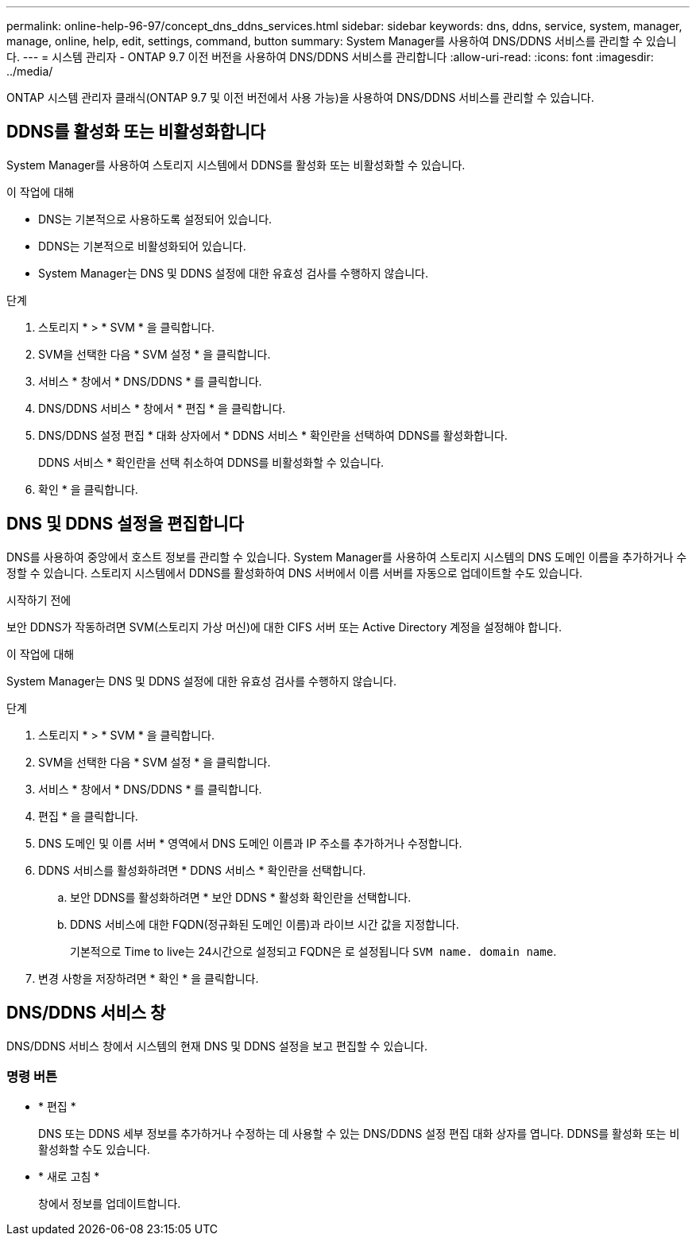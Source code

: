 ---
permalink: online-help-96-97/concept_dns_ddns_services.html 
sidebar: sidebar 
keywords: dns, ddns, service, system, manager, manage, online, help, edit, settings, command, button 
summary: System Manager를 사용하여 DNS/DDNS 서비스를 관리할 수 있습니다. 
---
= 시스템 관리자 - ONTAP 9.7 이전 버전을 사용하여 DNS/DDNS 서비스를 관리합니다
:allow-uri-read: 
:icons: font
:imagesdir: ../media/


[role="lead"]
ONTAP 시스템 관리자 클래식(ONTAP 9.7 및 이전 버전에서 사용 가능)을 사용하여 DNS/DDNS 서비스를 관리할 수 있습니다.



== DDNS를 활성화 또는 비활성화합니다

System Manager를 사용하여 스토리지 시스템에서 DDNS를 활성화 또는 비활성화할 수 있습니다.

.이 작업에 대해
* DNS는 기본적으로 사용하도록 설정되어 있습니다.
* DDNS는 기본적으로 비활성화되어 있습니다.
* System Manager는 DNS 및 DDNS 설정에 대한 유효성 검사를 수행하지 않습니다.


.단계
. 스토리지 * > * SVM * 을 클릭합니다.
. SVM을 선택한 다음 * SVM 설정 * 을 클릭합니다.
. 서비스 * 창에서 * DNS/DDNS * 를 클릭합니다.
. DNS/DDNS 서비스 * 창에서 * 편집 * 을 클릭합니다.
. DNS/DDNS 설정 편집 * 대화 상자에서 * DDNS 서비스 * 확인란을 선택하여 DDNS를 활성화합니다.
+
DDNS 서비스 * 확인란을 선택 취소하여 DDNS를 비활성화할 수 있습니다.

. 확인 * 을 클릭합니다.




== DNS 및 DDNS 설정을 편집합니다

DNS를 사용하여 중앙에서 호스트 정보를 관리할 수 있습니다. System Manager를 사용하여 스토리지 시스템의 DNS 도메인 이름을 추가하거나 수정할 수 있습니다. 스토리지 시스템에서 DDNS를 활성화하여 DNS 서버에서 이름 서버를 자동으로 업데이트할 수도 있습니다.

.시작하기 전에
보안 DDNS가 작동하려면 SVM(스토리지 가상 머신)에 대한 CIFS 서버 또는 Active Directory 계정을 설정해야 합니다.

.이 작업에 대해
System Manager는 DNS 및 DDNS 설정에 대한 유효성 검사를 수행하지 않습니다.

.단계
. 스토리지 * > * SVM * 을 클릭합니다.
. SVM을 선택한 다음 * SVM 설정 * 을 클릭합니다.
. 서비스 * 창에서 * DNS/DDNS * 를 클릭합니다.
. 편집 * 을 클릭합니다.
. DNS 도메인 및 이름 서버 * 영역에서 DNS 도메인 이름과 IP 주소를 추가하거나 수정합니다.
. DDNS 서비스를 활성화하려면 * DDNS 서비스 * 확인란을 선택합니다.
+
.. 보안 DDNS를 활성화하려면 * 보안 DDNS * 활성화 확인란을 선택합니다.
.. DDNS 서비스에 대한 FQDN(정규화된 도메인 이름)과 라이브 시간 값을 지정합니다.
+
기본적으로 Time to live는 24시간으로 설정되고 FQDN은 로 설정됩니다 `SVM name. domain name`.



. 변경 사항을 저장하려면 * 확인 * 을 클릭합니다.




== DNS/DDNS 서비스 창

DNS/DDNS 서비스 창에서 시스템의 현재 DNS 및 DDNS 설정을 보고 편집할 수 있습니다.



=== 명령 버튼

* * 편집 *
+
DNS 또는 DDNS 세부 정보를 추가하거나 수정하는 데 사용할 수 있는 DNS/DDNS 설정 편집 대화 상자를 엽니다. DDNS를 활성화 또는 비활성화할 수도 있습니다.

* * 새로 고침 *
+
창에서 정보를 업데이트합니다.


